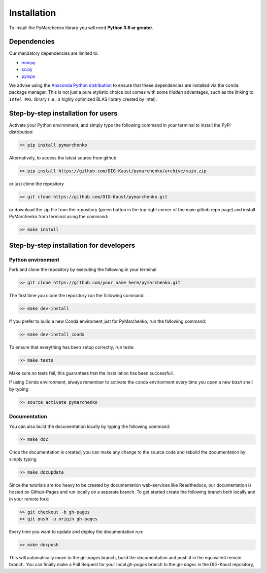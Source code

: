 .. _installation:

============
Installation
============

To install the PyMarchenko library you will need **Python 3.6 or greater**.


Dependencies
------------

Our mandatory dependencies are limited to:

* `numpy <http://www.numpy.org>`_
* `scipy <http://www.scipy.org/scipylib/index.html>`_
* `pylops <https://pylops.readthedocs.io>`_

We advise using the `Anaconda Python distribution <https://www.anaconda.com/download>`_
to ensure that these dependencies are installed via the ``Conda`` package manager. This
is not just a pure stylistic choice but comes with some *hidden* advantages, such as the linking to
``Intel MKL`` library (i.e., a highly optimized BLAS library created by Intel).


Step-by-step installation for users
-----------------------------------

Activate your Python environment, and simply type the following command in your terminal
to install the PyPi distribution:

.. code-block:: bash

   >> pip install pymarchenko

Alternatively, to access the latest source from github:

.. code-block:: bash

   >> pip install https://github.com/DIG-Kaust/pymarchenko/archive/main.zip

or just clone the repository

.. code-block:: bash

   >> git clone https://github.com/DIG-Kaust/pymarchenko.git

or download the zip file from the repository (green button in the top right corner of the
main github repo page) and install PyMarchenko from terminal using the command:

.. code-block:: bash

   >> make install


Step-by-step installation for developers
----------------------------------------

Python environment
~~~~~~~~~~~~~~~~~~

Fork and clone the repository by executing the following in your terminal:

.. code-block:: bash

   >> git clone https://github.com/your_name_here/pymarchenko.git

The first time you clone the repository run the following command:

.. code-block:: bash

   >> make dev-install

If you prefer to build a new Conda enviroment just for PyMarchenko, run the following command:

.. code-block:: bash

   >> make dev-install_conda

To ensure that everything has been setup correctly, run tests:

.. code-block:: bash

    >> make tests

Make sure no tests fail, this guarantees that the installation has been successfull.

If using Conda environment, always remember to activate the conda environment every time you open
a new *bash* shell by typing:

.. code-block:: bash

   >> source activate pymarchenko


Documentation
~~~~~~~~~~~~~

You can also build the documentation locally by typing the following command:

.. code-block:: bash

   >> make doc

Once the documentation is created, you can make any change to the source code and rebuild the documentation by
simply typing

.. code-block:: bash

   >> make docupdate

Since the tutorials are too heavy to be created by documentation web-services like Readthedocs, our documentation
is hosted on Github-Pages and run locally on a separate branch. To get started create the following branch both locally
and in your remote fork:

.. code-block:: bash

   >> git checkout -b gh-pages
   >> git push -u origin gh-pages

Every time you want to update and deploy the documentation run:

.. code-block:: bash

   >> make docpush

This will automatically move to the `gh-pages` branch, build the documentation and push it in the equivalent remote branch.
You can finally make a Pull Request for your local `gh-pages` branch to the `gh-pages` in the DIG-Kaust repository,

